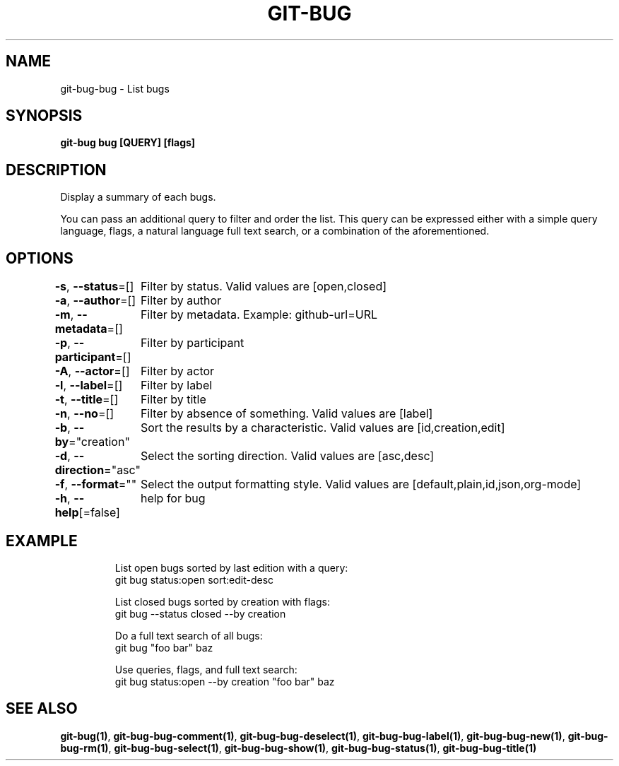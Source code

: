.nh
.TH "GIT-BUG" "1" "Apr 2019" "Generated from git-bug's source code" ""

.SH NAME
.PP
git-bug-bug - List bugs


.SH SYNOPSIS
.PP
\fBgit-bug bug [QUERY] [flags]\fP


.SH DESCRIPTION
.PP
Display a summary of each bugs.

.PP
You can pass an additional query to filter and order the list. This query can be expressed either with a simple query language, flags, a natural language full text search, or a combination of the aforementioned.


.SH OPTIONS
.PP
\fB-s\fP, \fB--status\fP=[]
	Filter by status. Valid values are [open,closed]

.PP
\fB-a\fP, \fB--author\fP=[]
	Filter by author

.PP
\fB-m\fP, \fB--metadata\fP=[]
	Filter by metadata. Example: github-url=URL

.PP
\fB-p\fP, \fB--participant\fP=[]
	Filter by participant

.PP
\fB-A\fP, \fB--actor\fP=[]
	Filter by actor

.PP
\fB-l\fP, \fB--label\fP=[]
	Filter by label

.PP
\fB-t\fP, \fB--title\fP=[]
	Filter by title

.PP
\fB-n\fP, \fB--no\fP=[]
	Filter by absence of something. Valid values are [label]

.PP
\fB-b\fP, \fB--by\fP="creation"
	Sort the results by a characteristic. Valid values are [id,creation,edit]

.PP
\fB-d\fP, \fB--direction\fP="asc"
	Select the sorting direction. Valid values are [asc,desc]

.PP
\fB-f\fP, \fB--format\fP=""
	Select the output formatting style. Valid values are [default,plain,id,json,org-mode]

.PP
\fB-h\fP, \fB--help\fP[=false]
	help for bug


.SH EXAMPLE
.PP
.RS

.nf
List open bugs sorted by last edition with a query:
git bug status:open sort:edit-desc

List closed bugs sorted by creation with flags:
git bug --status closed --by creation

Do a full text search of all bugs:
git bug "foo bar" baz

Use queries, flags, and full text search:
git bug status:open --by creation "foo bar" baz


.fi
.RE


.SH SEE ALSO
.PP
\fBgit-bug(1)\fP, \fBgit-bug-bug-comment(1)\fP, \fBgit-bug-bug-deselect(1)\fP, \fBgit-bug-bug-label(1)\fP, \fBgit-bug-bug-new(1)\fP, \fBgit-bug-bug-rm(1)\fP, \fBgit-bug-bug-select(1)\fP, \fBgit-bug-bug-show(1)\fP, \fBgit-bug-bug-status(1)\fP, \fBgit-bug-bug-title(1)\fP
